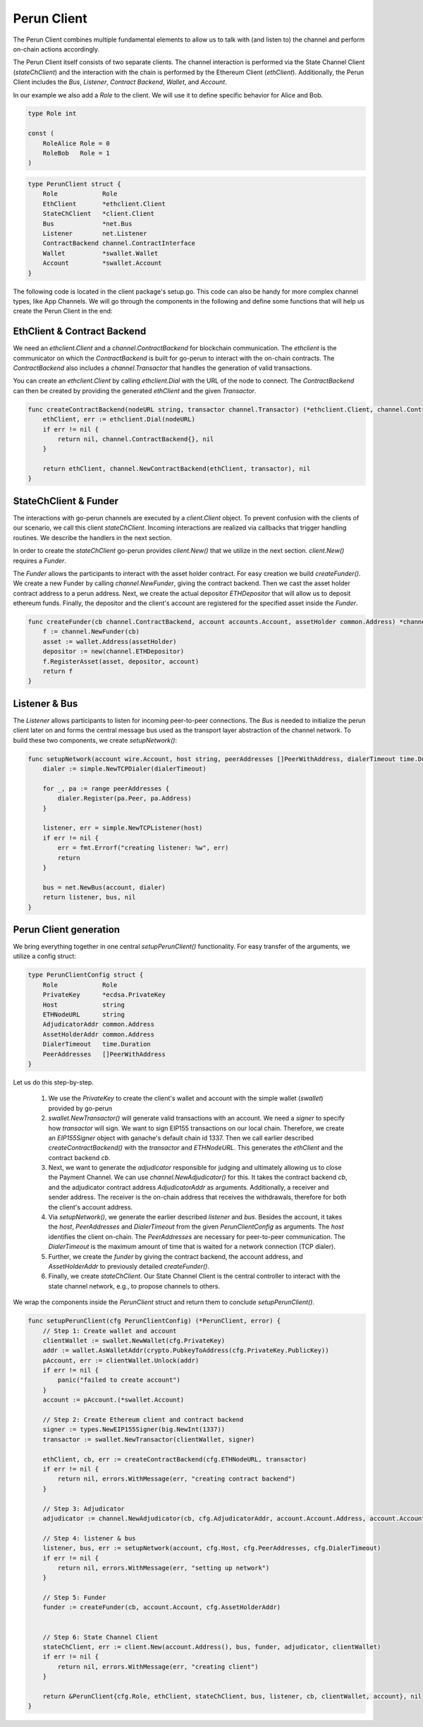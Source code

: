 Perun Client
============
The Perun Client combines multiple fundamental elements to allow us to
talk with (and listen to) the channel and perform on-chain actions accordingly.

The Perun Client itself consists of two separate clients.
The channel interaction is performed via the State Channel Client (`stateChClient`)
and the interaction with the chain is performed by the Ethereum Client (`ethClient`).
Additionally, the Perun Client includes the `Bus`, `Listener`, `Contract Backend`, `Wallet`, and `Account`.

In our example we also add a `Role` to the client.
We will use it to define specific behavior for Alice and Bob.

.. code-block:: go

    type Role int

    const (
        RoleAlice Role = 0
        RoleBob   Role = 1
    )

.. code-block:: go

    type PerunClient struct {
        Role            Role
        EthClient       *ethclient.Client
        StateChClient   *client.Client
        Bus             *net.Bus
        Listener        net.Listener
        ContractBackend channel.ContractInterface
        Wallet          *swallet.Wallet
        Account         *swallet.Account
    }

The following code is located in the client package's setup.go.
This code can also be handy for more complex channel types, like App Channels.
We will go through the components in the following and define some functions that will help us create the Perun Client in the end:

EthClient & Contract Backend
---------
We need an `ethclient.Client` and a `channel.ContractBackend` for blockchain communication.
The `ethclient` is the communicator on which the `ContractBackend` is built for go-perun to interact with the on-chain contracts.
The `ContractBackend` also includes a `channel.Transactor` that handles the generation of valid transactions.

You can create an `ethclient.Client` by calling `ethclient.Dial` with the URL of the node to connect.
The `ContractBackend` can then be created by providing the generated `ethClient` and the given `Transactor`.

.. code-block:: go

    func createContractBackend(nodeURL string, transactor channel.Transactor) (*ethclient.Client, channel.ContractBackend, error) {
        ethClient, err := ethclient.Dial(nodeURL)
        if err != nil {
            return nil, channel.ContractBackend{}, nil
        }

        return ethClient, channel.NewContractBackend(ethClient, transactor), nil
    }

StateChClient & Funder
-------------
The interactions with go-perun channels are executed by a `client.Client` object.
To prevent confusion with the clients of our scenario, we call this client `stateChClient`.
Incoming interactions are realized via callbacks that trigger handling routines.
We describe the handlers in the next section.

In order to create the `stateChClient` go-perun provides `client.New()` that we utilize in the next section.
`client.New()` requires a `Funder`.

The `Funder` allows the participants to interact with the asset holder contract.
For easy creation we build `createFunder()`.
We create a new Funder by calling `channel.NewFunder`, giving the contract backend.
Then we cast the asset holder contract address to a perun address.
Next, we create the actual depositor `ETHDepositor` that will allow us to deposit ethereum funds.
Finally, the depositor and the client's account are registered for the specified asset inside the `Funder`.

.. code-block:: go

    func createFunder(cb channel.ContractBackend, account accounts.Account, assetHolder common.Address) *channel.Funder {
        f := channel.NewFunder(cb)
        asset := wallet.Address(assetHolder)
        depositor := new(channel.ETHDepositor)
        f.RegisterAsset(asset, depositor, account)
        return f
    }

Listener & Bus
-------------

The `Listener` allows participants to listen for incoming peer-to-peer connections.
The `Bus` is needed to initialize the perun client later on and forms the central message bus used as the transport layer abstraction of the channel network.
To build these two components, we create `setupNetwork()`:

.. code-block:: go

    func setupNetwork(account wire.Account, host string, peerAddresses []PeerWithAddress, dialerTimeout time.Duration) (listener net.Listener, bus *net.Bus, err error) {
        dialer := simple.NewTCPDialer(dialerTimeout)

        for _, pa := range peerAddresses {
            dialer.Register(pa.Peer, pa.Address)
        }

        listener, err = simple.NewTCPListener(host)
        if err != nil {
            err = fmt.Errorf("creating listener: %w", err)
            return
        }

        bus = net.NewBus(account, dialer)
        return listener, bus, nil
    }



Perun Client generation
-----------------------
We bring everything together in one central `setupPerunClient()` functionality.
For easy transfer of the arguments, we utilize a config struct:

.. code-block:: go

    type PerunClientConfig struct {
        Role            Role
        PrivateKey      *ecdsa.PrivateKey
        Host            string
        ETHNodeURL      string
        AdjudicatorAddr common.Address
        AssetHolderAddr common.Address
        DialerTimeout   time.Duration
        PeerAddresses   []PeerWithAddress
    }

Let us do this step-by-step.

    #. We use the `PrivateKey` to create the client's wallet and account with the simple wallet (`swallet`) provided by go-perun
    #. `swallet.NewTransactor()` will generate valid transactions with an account. We need a `signer` to specify how `transactor` will sign. We want to sign EIP155 transactions on our local chain. Therefore, we create an `EIP155Signer` object with ganache's default chain id 1337. Then we call earlier described `createContractBackend()` with the `transactor` and `ETHNodeURL`. This generates the `ethClient` and the contract backend `cb`.
    #. Next, we want to generate the `adjudicator` responsible for judging and ultimately allowing us to close the Payment Channel. We can use `channel.NewAdjudicator()` for this. It takes the contract backend `cb`, and the adjudicator contract address `AdjudicatorAddr` as arguments. Additionally, a receiver and sender address. The receiver is the on-chain address that receives the withdrawals, therefore for both the client's account address.
    #. Via `setupNetwork()`, we generate the earlier described `listener` and `bus`. Besides the account, it takes the `host`, `PeerAddresses` and `DialerTimeout` from the given `PerunClientConfig` as arguments. The `host` identifies the client on-chain. The `PeerAddresses` are necessary for peer-to-peer communication. The `DialerTimeout` is the maximum amount of time that is waited for a network connection (TCP dialer).
    #. Further, we create the `funder` by giving the contract backend, the account address, and `AssetHolderAddr` to previously detailed `createFunder()`.
    #. Finally, we create `stateChClient`. Our State Channel Client is the central controller to interact with the state channel network, e.g., to propose channels to others.
We wrap the components inside the `PerunClient` struct and return them to conclude `setupPerunClient()`.

.. code-block:: go

    func setupPerunClient(cfg PerunClientConfig) (*PerunClient, error) {
        // Step 1: Create wallet and account
        clientWallet := swallet.NewWallet(cfg.PrivateKey)
        addr := wallet.AsWalletAddr(crypto.PubkeyToAddress(cfg.PrivateKey.PublicKey))
        pAccount, err := clientWallet.Unlock(addr)
        if err != nil {
            panic("failed to create account")
        }
        account := pAccount.(*swallet.Account)

        // Step 2: Create Ethereum client and contract backend
        signer := types.NewEIP155Signer(big.NewInt(1337))
        transactor := swallet.NewTransactor(clientWallet, signer)

        ethClient, cb, err := createContractBackend(cfg.ETHNodeURL, transactor)
        if err != nil {
            return nil, errors.WithMessage(err, "creating contract backend")
        }

        // Step 3: Adjudicator
        adjudicator := channel.NewAdjudicator(cb, cfg.AdjudicatorAddr, account.Account.Address, account.Account)

        // Step 4: listener & bus
        listener, bus, err := setupNetwork(account, cfg.Host, cfg.PeerAddresses, cfg.DialerTimeout)
        if err != nil {
            return nil, errors.WithMessage(err, "setting up network")
        }

        // Step 5: Funder
        funder := createFunder(cb, account.Account, cfg.AssetHolderAddr)


        // Step 6: State Channel Client
        stateChClient, err := client.New(account.Address(), bus, funder, adjudicator, clientWallet)
        if err != nil {
            return nil, errors.WithMessage(err, "creating client")
        }

        return &PerunClient{cfg.Role, ethClient, stateChClient, bus, listener, cb, clientWallet, account}, nil
    }
